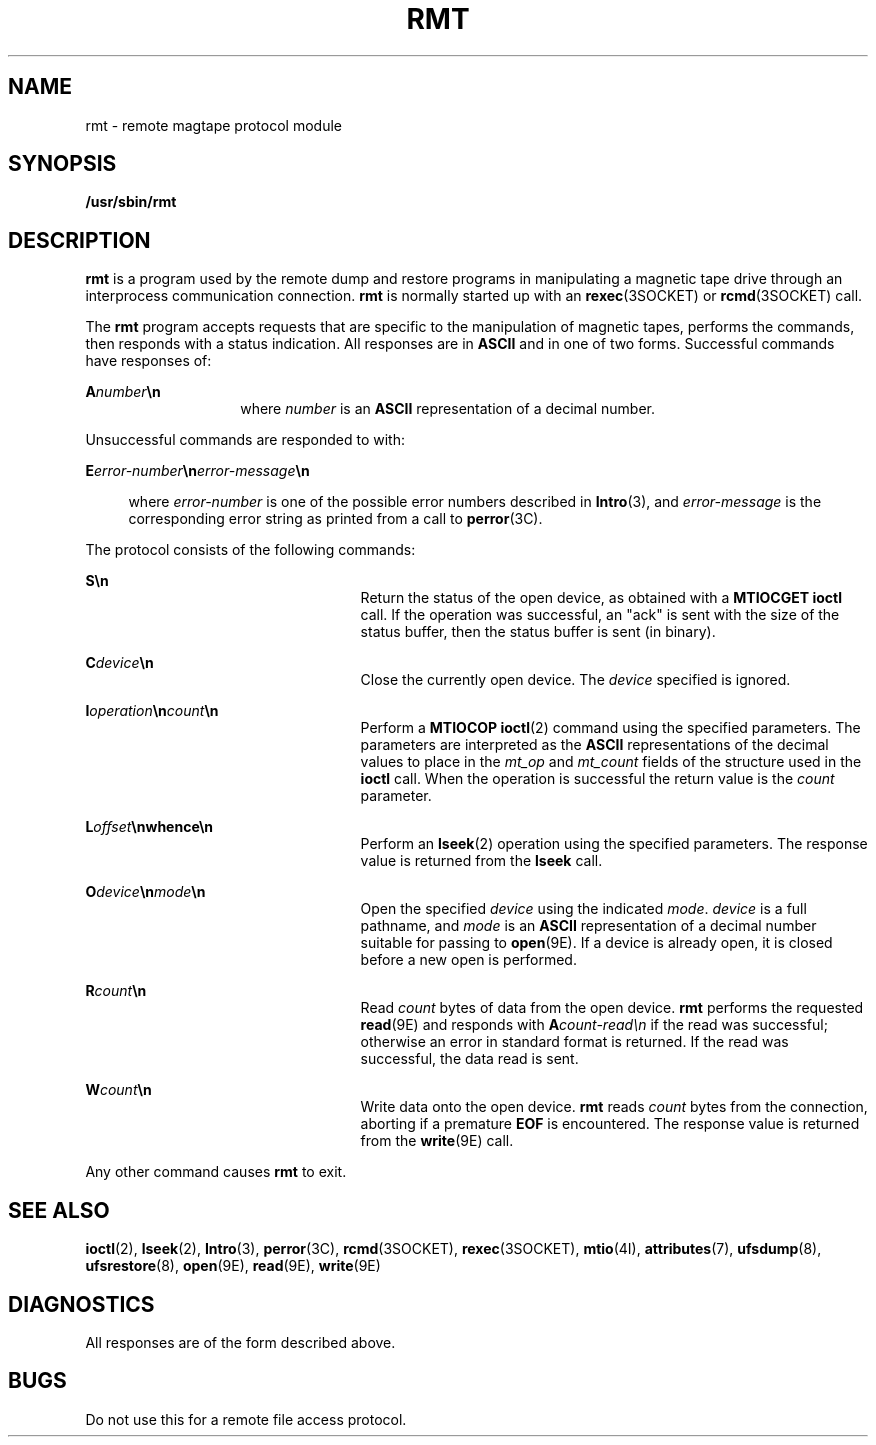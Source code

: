 '\" te
.\"  Copyright (c) 1983 Regents of the University
.\" of California.  All rights reserved.  The Berkeley software License Agreement
.\"  specifies the terms and conditions for redistribution.  Copyright (c) 1995
.\" Sun Microsystems, Inc.  All Rights Reserved.
.\" from UCB 4.3
.TH RMT 8 "Nov 6, 2000"
.SH NAME
rmt \- remote magtape protocol module
.SH SYNOPSIS
.LP
.nf
\fB/usr/sbin/rmt\fR
.fi

.SH DESCRIPTION
.LP
\fBrmt\fR is a program used by the remote dump and restore programs in
manipulating a magnetic tape drive through an interprocess communication
connection. \fBrmt\fR is normally started up with an \fBrexec\fR(3SOCKET) or
\fBrcmd\fR(3SOCKET) call.
.sp
.LP
The \fBrmt\fR program accepts requests that are specific to the manipulation of
magnetic tapes, performs the commands, then responds with a status indication.
All responses are in \fBASCII\fR and in one of two forms. Successful commands
have responses of:
.sp
.in +2
.nf

.fi
.in -2
.sp

.sp
.ne 2
.na
\fB\fBA\fR\fInumber\fR\fB\en\fR\fR
.ad
.RS 14n
where \fInumber\fR is an \fBASCII\fR representation of a decimal number.
.RE

.sp
.LP
Unsuccessful commands are responded to with:
.sp
.ne 2
.na
\fB\fBE\fR\fIerror-number\fR\fB\en\fR\fIerror-message\fR\fB\en\fR\fR
.ad
.sp .6
.RS 4n
where \fIerror-number\fR is one of the possible error numbers described in
\fBIntro\fR(3), and \fIerror-message\fR is the corresponding error string as
printed from a call to \fBperror\fR(3C).
.RE

.sp
.LP
 The protocol consists of the following commands:
.sp
.ne 2
.na
\fB\fBS\en\fR\fR
.ad
.RS 25n
Return the status of the open device, as obtained with a \fBMTIOCGET\fR
\fBioctl\fR call.  If the operation was successful, an "ack" is sent with the
size of the status buffer, then the status buffer is sent (in binary).
.RE

.sp
.ne 2
.na
\fB\fBC\fR\fIdevice\fR\fB\en\fR\fR
.ad
.RS 25n
Close the currently open device. The \fIdevice\fR specified is ignored.
.RE

.sp
.ne 2
.na
\fB\fBI\fR\fIoperation\fR\fB\en\fR\fIcount\fR\fB\en\fR\fR
.ad
.RS 25n
Perform a \fBMTIOCOP\fR \fBioctl\fR(2) command using the specified parameters.
The parameters are interpreted as the \fBASCII\fR representations of the
decimal values to place in the \fImt_op\fR and \fImt_count\fR fields of the
structure used in the \fBioctl\fR call.   When the operation is successful the
return value is the \fIcount\fR parameter.
.RE

.sp
.ne 2
.na
\fB\fBL\fR\fIoffset\fR\fB\en\fR\fBwhence\fR\fB\en\fR\fR
.ad
.RS 25n
Perform an \fBlseek\fR(2) operation using the specified parameters. The
response value is returned from the \fBlseek\fR call.
.RE

.sp
.ne 2
.na
\fB\fBO\fR\fIdevice\fR\fB\en\fR\fImode\fR\fB\en\fR\fR
.ad
.RS 25n
Open the specified \fIdevice\fR using the indicated \fImode\fR. \fIdevice\fR is
a full pathname, and \fImode\fR is an \fBASCII\fR representation of a decimal
number suitable for passing to \fBopen\fR(9E). If a device is already open, it
is closed before a new open is performed.
.RE

.sp
.ne 2
.na
\fB\fBR\fR\fIcount\fR\fB\en\fR\fR
.ad
.RS 25n
Read \fIcount\fR bytes of data from the open device. \fBrmt\fR performs the
requested \fBread\fR(9E) and responds with \fBA\fR\fIcount-read\en\fR if the
read was successful; otherwise an error in  standard format is returned. If the
read was successful, the data read is sent.
.RE

.sp
.ne 2
.na
\fB\fBW\fR\fIcount\fR\fB\en\fR\fR
.ad
.RS 25n
Write data onto the open device. \fBrmt\fR reads \fIcount\fR bytes from the
connection, aborting if a premature \fBEOF\fR is encountered. The response
value is returned from the \fBwrite\fR(9E) call.
.RE

.sp
.LP
Any other command causes \fBrmt\fR to exit.
.SH SEE ALSO
.LP
\fBioctl\fR(2),
\fBlseek\fR(2),
\fBIntro\fR(3),
\fBperror\fR(3C),
\fBrcmd\fR(3SOCKET),
\fBrexec\fR(3SOCKET),
\fBmtio\fR(4I),
\fBattributes\fR(7),
\fBufsdump\fR(8),
\fBufsrestore\fR(8),
\fBopen\fR(9E),
\fBread\fR(9E),
\fBwrite\fR(9E)
.SH DIAGNOSTICS
.LP
All responses are of the form described above.
.SH BUGS
.LP
Do not use this for a remote file access protocol.
